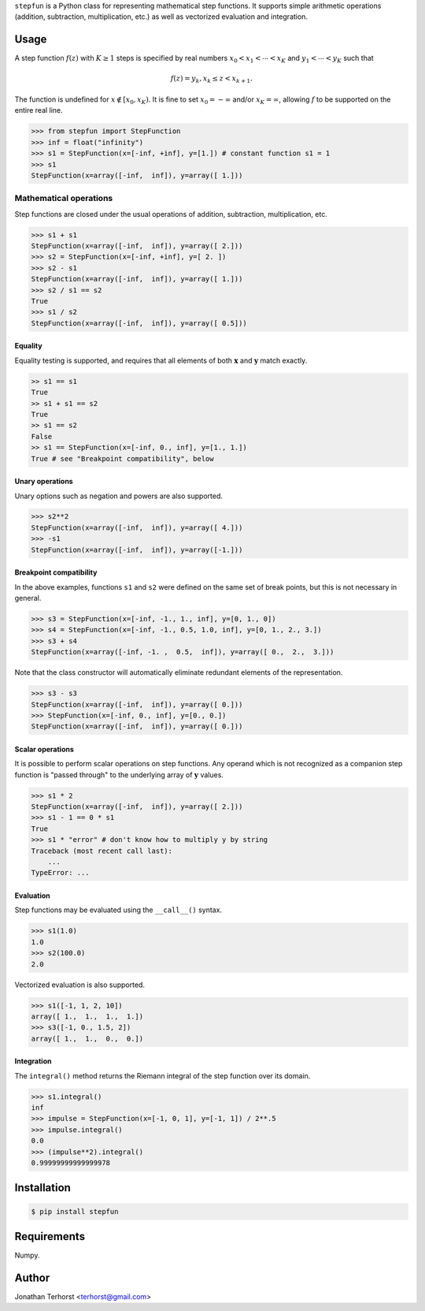 ``stepfun`` is a Python class for representing mathematical
step functions. It supports simple arithmetic operations (addition,
subtraction, multiplication, etc.) as well as vectorized evaluation and
integration.

Usage
=====
A step function :math:`f(z)` with :math:`K \ge 1` steps is specified by
real numbers :math:`x_0 < x_1 < \cdots < x_K` and :math:`y_1 < \cdots <
y_K` such that

.. math::

    f(z) = y_k, x_k \le z < x_{k+1}.

The function is undefined for :math:`x \notin [x_0, x_K)`. It is fine
to set :math:`x_0 = -\infty` and/or :math:`x_K = \infty`, allowing
:math:`f` to be supported on the entire real line.

.. code:: python

    >>> from stepfun import StepFunction
    >>> inf = float("infinity")
    >>> s1 = StepFunction(x=[-inf, +inf], y=[1.]) # constant function s1 = 1
    >>> s1
    StepFunction(x=array([-inf,  inf]), y=array([ 1.]))

Mathematical operations
-----------------------
Step functions are closed under the usual operations of addition,
subtraction, multiplication, etc. 

.. code:: python
    
    >>> s1 + s1
    StepFunction(x=array([-inf,  inf]), y=array([ 2.]))
    >>> s2 = StepFunction(x=[-inf, +inf], y=[ 2. ])
    >>> s2 - s1
    StepFunction(x=array([-inf,  inf]), y=array([ 1.]))
    >>> s2 / s1 == s2
    True
    >>> s1 / s2
    StepFunction(x=array([-inf,  inf]), y=array([ 0.5]))

Equality
++++++++
Equality testing is supported, and requires that all elements of both
:math:`\mathbf{x}` and :math:`\mathbf{y}` match exactly.

.. code:: python

    >> s1 == s1
    True
    >> s1 + s1 == s2
    True
    >> s1 == s2
    False
    >> s1 == StepFunction(x=[-inf, 0., inf], y=[1., 1.])
    True # see "Breakpoint compatibility", below

Unary operations
++++++++++++++++
Unary options such as negation and powers are also supported.
    
.. code:: python
    
    >>> s2**2
    StepFunction(x=array([-inf,  inf]), y=array([ 4.]))
    >>> -s1
    StepFunction(x=array([-inf,  inf]), y=array([-1.]))


Breakpoint compatibility
++++++++++++++++++++++++
In the above examples, functions ``s1`` and ``s2`` were defined on the
same set of break points, but this is not necessary in general.

.. code:: python

    >>> s3 = StepFunction(x=[-inf, -1., 1., inf], y=[0, 1., 0])
    >>> s4 = StepFunction(x=[-inf, -1., 0.5, 1.0, inf], y=[0, 1., 2., 3.])
    >>> s3 + s4
    StepFunction(x=array([-inf, -1. ,  0.5,  inf]), y=array([ 0.,  2.,  3.]))

Note that the class constructor will automatically eliminate redundant
elements of the representation.

.. code:: python

    >>> s3 - s3
    StepFunction(x=array([-inf,  inf]), y=array([ 0.]))
    >>> StepFunction(x=[-inf, 0., inf], y=[0., 0.])
    StepFunction(x=array([-inf,  inf]), y=array([ 0.]))


Scalar operations
+++++++++++++++++

It is possible to perform scalar operations on step functions. Any
operand which is not recognized as a companion step function is "passed
through" to the underlying array of :math:`\mathbf{y}` values.

.. code:: python

    >>> s1 * 2
    StepFunction(x=array([-inf,  inf]), y=array([ 2.]))
    >>> s1 - 1 == 0 * s1
    True
    >>> s1 * "error" # don't know how to multiply y by string
    Traceback (most recent call last):
        ...
    TypeError: ...

Evaluation
++++++++++

Step functions may be evaluated using the ``__call__()`` syntax.

.. code:: python

    >>> s1(1.0)
    1.0
    >>> s2(100.0)
    2.0

Vectorized evaluation is also supported.

.. code:: python

    >>> s1([-1, 1, 2, 10])
    array([ 1.,  1.,  1.,  1.])
    >>> s3([-1, 0., 1.5, 2])
    array([ 1.,  1.,  0.,  0.])


Integration
+++++++++++

The ``integral()`` method returns the Riemann integral of the
step function over its domain.

.. code:: python
    
    >>> s1.integral()
    inf
    >>> impulse = StepFunction(x=[-1, 0, 1], y=[-1, 1]) / 2**.5
    >>> impulse.integral()
    0.0
    >>> (impulse**2).integral()
    0.99999999999999978


Installation
============

.. code:: bash

    $ pip install stepfun

Requirements
============
Numpy.

Author
======
Jonathan Terhorst <terhorst@gmail.com>
